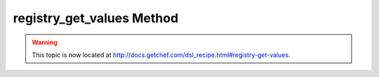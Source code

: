 =====================================================
registry_get_values Method
=====================================================

.. warning:: This topic is now located at http://docs.getchef.com/dsl_recipe.html#registry-get-values.